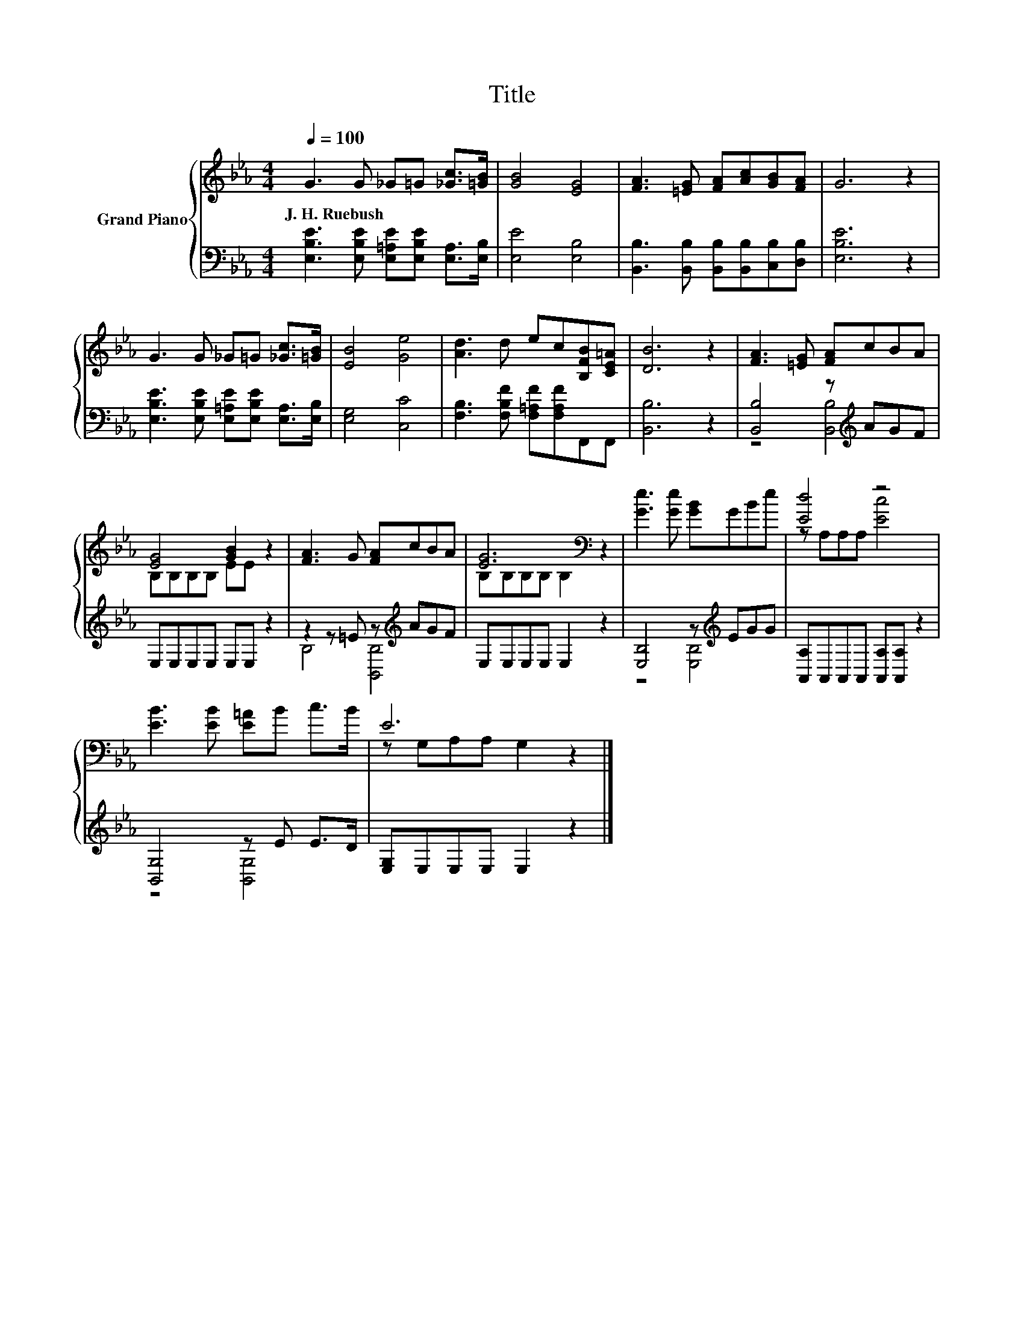 X:1
T:Title
%%score { ( 1 4 ) | ( 2 3 ) }
L:1/8
Q:1/4=100
M:4/4
K:Eb
V:1 treble nm="Grand Piano"
V:4 treble 
V:2 bass 
V:3 bass 
V:1
 G3 G _G=G [_Gc]>[=GB] | [GB]4 [EG]4 | [FA]3 [=EG] [FA][Ac][GB][FA] | G6 z2 | %4
w: J.~H.~Ruebush * * * * *||||
 G3 G _G=G [_Gc]>[=GB] | [EB]4 [Ge]4 | [Ad]3 d ec[B,FB][CE=A] | [DB]6 z2 | [FA]3 [=EG] [FA]cBA | %9
w: |||||
 [EG]4 [GB]2 z2 | [FA]3 G [FA]cBA | [EG]6[K:bass] z2 | [Ge]3 [Ge] [GB]GBe | [Ed]4 z4 | %14
w: |||||
 [EB]3 [EB] [E=A]B c>B | E6 z2 |] %16
w: ||
V:2
 [E,B,E]3 [E,B,E] [E,=A,E][E,B,E] [E,A,]>[E,B,] | [E,E]4 [E,B,]4 | %2
 [B,,B,]3 [B,,B,] [B,,B,][B,,B,][C,B,][D,B,] | [E,B,E]6 z2 | %4
 [E,B,E]3 [E,B,E] [E,=A,E][E,B,E] [E,A,]>[E,B,] | [E,G,]4 [C,C]4 | %6
 [F,B,]3 [F,B,F] [F,=A,F][F,A,F]F,,F,, | [B,,B,]6 z2 | [B,,B,]4 z[K:treble] AGF | %9
 E,E,E,E, E,E, z2 | z2 z =E z[K:treble] AGF | E,E,E,E, E,2 z2 | [E,B,]4 z[K:treble] EGG | %13
 [A,,A,]A,,A,,A,, [A,,A,][A,,A,] z2 | [B,,G,]4 z E E>D | [E,G,]E,E,E, E,2 z2 |] %16
V:3
 x8 | x8 | x8 | x8 | x8 | x8 | x8 | x8 | z4 [B,,B,]4[K:treble] | x8 | B,4 [B,,B,]4[K:treble] | x8 | %12
 z4 [E,B,]4[K:treble] | x8 | z4 [B,,G,]4 | x8 |] %16
V:4
 x8 | x8 | x8 | x8 | x8 | x8 | x8 | x8 | x8 | B,B,B,B, EE z2 | x8 | B,[K:bass]B,B,B, B,2 z2 | x8 | %13
 z A,A,A, [Ec]4 | x8 | z G,A,A, G,2 z2 |] %16

